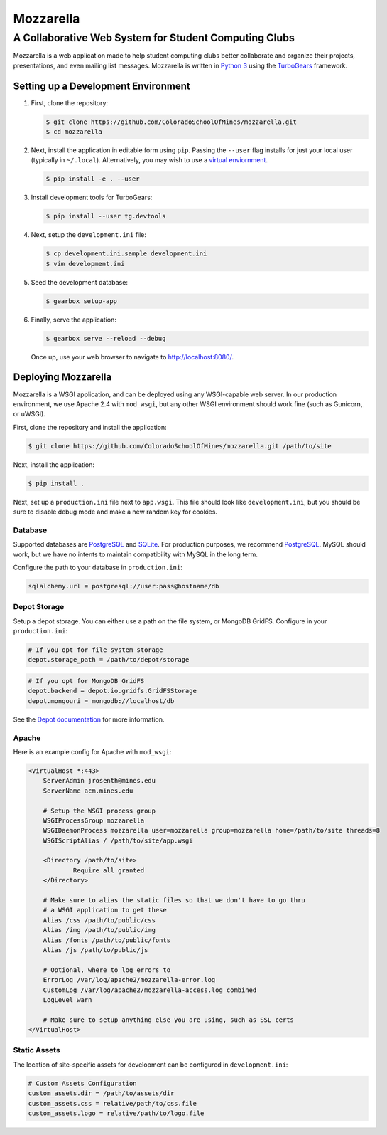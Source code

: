 Mozzarella
==========
A Collaborative Web System for Student Computing Clubs
^^^^^^^^^^^^^^^^^^^^^^^^^^^^^^^^^^^^^^^^^^^^^^^^^^^^^^

Mozzarella is a web application made to help student computing clubs better
collaborate and organize their projects, presentations, and even mailing list
messages. Mozzarella is written in `Python 3`_ using the TurboGears_ framework.

.. _Python 3: https://python.org
.. _TurboGears: http://turbogears.org/

Setting up a Development Environment
------------------------------------

1. First, clone the repository:

   .. code:: console

       $ git clone https://github.com/ColoradoSchoolOfMines/mozzarella.git
       $ cd mozzarella

2. Next, install the application in editable form using ``pip``. Passing the
   ``--user`` flag installs for just your local user (typically in ``~/.local``).
   Alternatively, you may wish to use a `virtual enviornment`_.

   .. _virtual enviornment: https://docs.python.org/3/library/venv.html

   .. code:: console

       $ pip install -e . --user

3. Install development tools for TurboGears:

   .. code:: console

       $ pip install --user tg.devtools

4. Next, setup the ``development.ini`` file:

   .. code:: console

       $ cp development.ini.sample development.ini
       $ vim development.ini

5. Seed the development database:

   .. code:: console

       $ gearbox setup-app

6. Finally, serve the application:

   .. code:: console

       $ gearbox serve --reload --debug

   Once up, use your web browser to navigate to http://localhost:8080/.

Deploying Mozzarella
--------------------

Mozzarella is a WSGI application, and can be deployed using any WSGI-capable
web server. In our production environment, we use Apache 2.4 with ``mod_wsgi``,
but any other WSGI environment should work fine (such as Gunicorn, or uWSGI).

First, clone the repository and install the application:

.. code:: console

    $ git clone https://github.com/ColoradoSchoolOfMines/mozzarella.git /path/to/site

Next, install the application:

.. code:: console

    $ pip install .

Next, set up a ``production.ini`` file next to ``app.wsgi``. This file should
look like ``development.ini``, but you should be sure to disable debug mode and
make a new random key for cookies.

Database
~~~~~~~~

Supported databases are PostgreSQL_ and SQLite_. For production purposes, we
recommend PostgreSQL_. MySQL should work, but we have no intents to maintain
compatibility with MySQL in the long term.

.. _PostgreSQL: https://www.postgresql.org/
.. _SQLite: https://www.sqlite.org/index.html

Configure the path to your database in ``production.ini``:

.. code:: ini

    sqlalchemy.url = postgresql://user:pass@hostname/db

Depot Storage
~~~~~~~~~~~~~

Setup a depot storage. You can either use a path on the file system, or MongoDB
GridFS. Configure in your ``production.ini``:

.. code:: ini

    # If you opt for file system storage
    depot.storage_path = /path/to/depot/storage

.. code:: ini

    # If you opt for MongoDB GridFS
    depot.backend = depot.io.gridfs.GridFSStorage
    depot.mongouri = mongodb://localhost/db

See the `Depot documentation`_ for more information.

.. _Depot documentation: https://depot.readthedocs.io/en/latest/userguide.html

Apache
~~~~~~

Here is an example config for Apache with ``mod_wsgi``:

.. code:: apache

    <VirtualHost *:443>
        ServerAdmin jrosenth@mines.edu
        ServerName acm.mines.edu

        # Setup the WSGI process group
        WSGIProcessGroup mozzarella
        WSGIDaemonProcess mozzarella user=mozzarella group=mozzarella home=/path/to/site threads=8
        WSGIScriptAlias / /path/to/site/app.wsgi

        <Directory /path/to/site>
                Require all granted
        </Directory>

        # Make sure to alias the static files so that we don't have to go thru
        # a WSGI application to get these
        Alias /css /path/to/public/css
        Alias /img /path/to/public/img
        Alias /fonts /path/to/public/fonts
        Alias /js /path/to/public/js

        # Optional, where to log errors to
        ErrorLog /var/log/apache2/mozzarella-error.log
        CustomLog /var/log/apache2/mozzarella-access.log combined
        LogLevel warn

        # Make sure to setup anything else you are using, such as SSL certs
    </VirtualHost>

Static Assets
~~~~~~~~~~~~~

The location of site-specific assets for development can be configured in ``development.ini``:

.. code:: ini 

    # Custom Assets Configuration
    custom_assets.dir = /path/to/assets/dir
    custom_assets.css = relative/path/to/css.file
    custom_assets.logo = relative/path/to/logo.file
